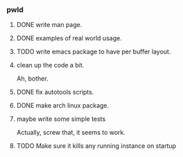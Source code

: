 *** pwld
**** DONE write man page.
**** DONE examples of real world usage.
**** TODO write emacs package to have per buffer layout.
**** clean up the code a bit.
Ah, bother.
**** DONE fix autotools scripts.
**** DONE make arch linux package.
**** maybe write some simple tests
Actually, screw that, it seems to work.
**** TODO Make sure it kills any running instance on startup











